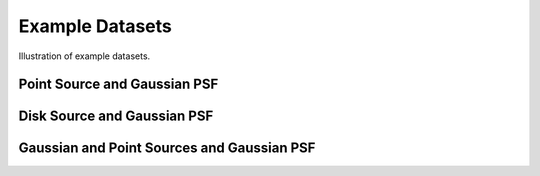 Example Datasets
================

Illustration of example datasets.


Point Source and Gaussian PSF
-----------------------------

.. plot::
    :include-source:

    from pylira.data import point_source_gauss_psf
    from pylira.utils.plot import plot_example_dataset

    data = point_source_gauss_psf()
    plot_example_dataset(data)


Disk Source and Gaussian PSF
----------------------------

.. plot::
    :include-source:

    from pylira.data import disk_source_gauss_psf
    from pylira.utils.plot import plot_example_dataset

    data = disk_source_gauss_psf()
    plot_example_dataset(data)


Gaussian and Point Sources and Gaussian PSF
-------------------------------------------

.. plot::
    :include-source:

    from pylira.data import gauss_and_point_sources_gauss_psf
    from pylira.utils.plot import plot_example_dataset

    data = gauss_and_point_sources_gauss_psf()
    plot_example_dataset(data)
